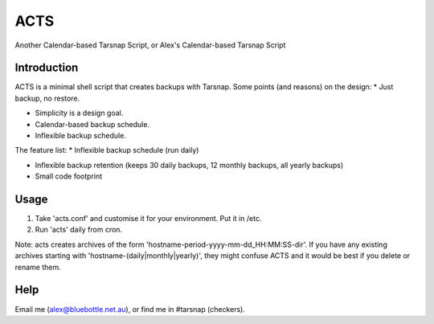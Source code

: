====
ACTS
====
Another Calendar-based Tarsnap Script, or
Alex's Calendar-based Tarsnap Script

Introduction
------------
ACTS is a minimal shell script that creates backups with Tarsnap. Some points (and reasons) on the design:
* Just backup, no restore.

* Simplicity is a design goal.

* Calendar-based backup schedule.

* Inflexible backup schedule.

The feature list:
* Inflexible backup schedule (run daily)

* Inflexible backup retention (keeps 30 daily backups, 12 monthly backups, all yearly backups)

* Small code footprint

Usage
-----
1. Take 'acts.conf' and customise it for your environment. Put it in /etc.
2. Run 'acts' daily from cron.

Note: acts creates archives of the form 'hostname-period-yyyy-mm-dd_HH:MM:SS-dir'. If you have any existing archives starting with 'hostname-(daily|monthly|yearly)', they might confuse ACTS and it would be best if you delete or rename them.

Help
----
Email me (alex@bluebottle.net.au), or find me in #tarsnap (checkers).

